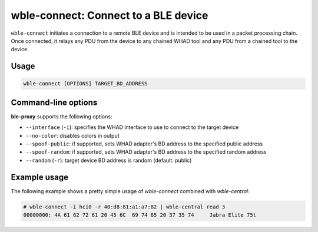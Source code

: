 wble-connect: Connect to a BLE device
=====================================

``wble-connect`` initiates a connection to a remote BLE device and is intended to
be used in a packet processing chain. Once connected, it relays any PDU from the
device to any chained WHAD tool and any PDU from a chained tool to the device.


Usage
-----

.. code-block:: text

    wble-connect [OPTIONS] TARGET_BD_ADDRESS

Command-line options
--------------------

**ble-proxy** supports the following options:

* ``--interface`` (``-i``): specifies the WHAD interface to use to connect to the target device
* ``--no-color``: disables colors in output
* ``--spoof-public``: if supported, sets WHAD adapter's BD address to the specified public address
* ``--spoof-random``: if supported, sets WHAD adapter's BD address to the specified random address
* ``--random`` (``-r``): target device BD address is random (default: public)


Example usage
-------------

The following example shows a pretty simple usage of `wble-connect` combined with `wble-central`:

.. code-block:: text

    
    # wble-connect -i hci0 -r 40:d8:81:a1:a7:82 | wble-central read 3
    00000000: 4A 61 62 72 61 20 45 6C  69 74 65 20 37 35 74     Jabra Elite 75t

